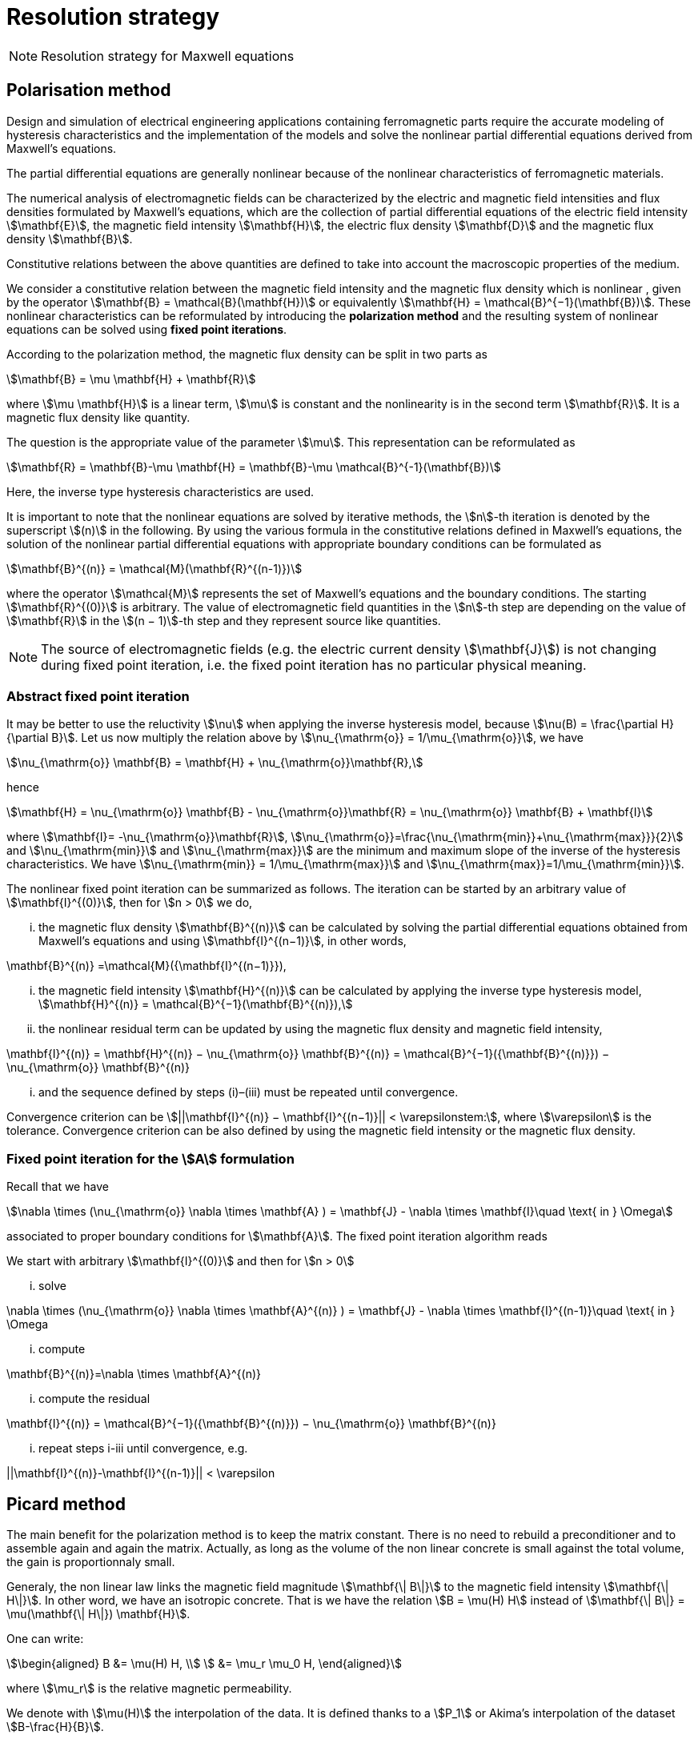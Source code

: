 [[MaxwellStrategyChapter]]
= Resolution strategy

NOTE: Resolution strategy for Maxwell equations

== Polarisation method

Design and simulation of electrical engineering applications containing ferromagnetic parts require the accurate modeling of hysteresis characteristics and the implementation of the models and solve the nonlinear partial differential equations derived from Maxwell’s equations. 

The partial differential equations are generally nonlinear because of the nonlinear characteristics of ferromagnetic materials.

The numerical analysis of electromagnetic fields can be characterized by the electric and magnetic field intensities and flux densities formulated by Maxwell’s equations, which are the collection of partial differential equations of the electric field intensity stem:[\mathbf{E}], the magnetic field intensity stem:[\mathbf{H}], the electric flux density stem:[\mathbf{D}] and the magnetic flux density stem:[\mathbf{B}].

Constitutive relations between the above quantities are defined to take into account the macroscopic properties of the medium. 

We consider a constitutive relation between the magnetic field intensity and the magnetic flux density which is nonlinear , given by the operator stem:[\mathbf{B} = \mathcal{B}(\mathbf{H})] or equivalently stem:[\mathbf{H} = \mathcal{B}^{−1}(\mathbf{B})]. These nonlinear characteristics can be reformulated by introducing the *polarization method* and the resulting system of nonlinear equations can be solved using *fixed point iterations*. 


According to the polarization method, the magnetic flux density can be split in two parts as
[stem]
++++
\mathbf{B} = \mu \mathbf{H} + \mathbf{R}
++++
where stem:[\mu \mathbf{H}] is a linear term, stem:[\mu] is constant and the nonlinearity is in the second term stem:[\mathbf{R}]. It is a magnetic flux density like quantity.

The question is the appropriate value of the parameter stem:[\mu]. This representation can be reformulated as
[stem]
++++
\mathbf{R} = \mathbf{B}-\mu \mathbf{H} = \mathbf{B}-\mu \mathcal{B}^{-1}(\mathbf{B})
++++
Here, the inverse type hysteresis characteristics are used.


It is important to note that the nonlinear equations are solved by iterative methods, the stem:[n]-th iteration is denoted by the superscript stem:[(n)] in the following.
By using the various formula in the constitutive relations defined in Maxwell’s equations, the solution of the nonlinear partial differential equations with appropriate boundary conditions can be formulated as
[stem]
++++
\mathbf{B}^{(n)} = \mathcal{M}(\mathbf{R}^{(n-1)})
++++
where the operator stem:[\mathcal{M}] represents the set of Maxwell’s equations and the boundary conditions. The starting stem:[\mathbf{R}^{(0)}] is arbitrary. The value of electromagnetic field quantities in the stem:[n]-th step are depending on the value of stem:[\mathbf{R}] in the stem:[(n − 1)]-th step and they represent source like quantities. 

NOTE: The source of electromagnetic fields (e.g. the electric current density stem:[\mathbf{J}]) is not changing during fixed point iteration, i.e. the fixed point iteration has no particular physical meaning.

=== Abstract fixed point iteration

It may be better to use the reluctivity stem:[\nu] when applying the inverse hysteresis model, because stem:[\nu(B) = \frac{\partial H}{\partial B}].
Let us now multiply the relation above by stem:[\nu_{\mathrm{o}} = 1/\mu_{\mathrm{o}}], we have
[stem]
++++
\nu_{\mathrm{o}} \mathbf{B} = \mathbf{H} + \nu_{\mathrm{o}}\mathbf{R},
++++
hence
[stem]
++++
\mathbf{H} = \nu_{\mathrm{o}} \mathbf{B} - \nu_{\mathrm{o}}\mathbf{R}  = \nu_{\mathrm{o}} \mathbf{B} + \mathbf{I}
++++
where stem:[\mathbf{I}= -\nu_{\mathrm{o}}\mathbf{R}], stem:[\nu_{\mathrm{o}}=\frac{\nu_{\mathrm{min}}+\nu_{\mathrm{max}}}{2}] and stem:[\nu_{\mathrm{min}}] and stem:[\nu_{\mathrm{max}}] are the minimum and maximum slope of the inverse of the hysteresis characteristics.
We have  stem:[\nu_{\mathrm{min}} = 1/\mu_{\mathrm{max}}]  and stem:[\nu_{\mathrm{max}}=1/\mu_{\mathrm{min}}].


The nonlinear fixed point iteration can be summarized as follows. 
The iteration can be started by an arbitrary value of stem:[\mathbf{I}^{(0)}], then for stem:[n > 0] we do, 

... the magnetic flux density stem:[\mathbf{B}^{(n)}] can be calculated by solving the partial differential equations obtained from Maxwell’s equations and using stem:[\mathbf{I}^{(n−1)}], in other words,
[stem]
++++
\mathbf{B}^{(n)} =\mathcal{M}({\mathbf{I}^{(n−1)}}),
++++
... the magnetic field intensity stem:[\mathbf{H}^{(n)}] can be calculated by applying the inverse type
hysteresis model, stem:[\mathbf{H}^{(n)} = \mathcal{B}^{−1}(\mathbf{B}^{(n)}),]

... the nonlinear residual term can be updated by using the magnetic flux density and
magnetic field intensity,
[stem]
++++
\mathbf{I}^{(n)} = \mathbf{H}^{(n)} − \nu_{\mathrm{o}} \mathbf{B}^{(n)} = \mathcal{B}^{−1}({\mathbf{B}^{(n)}}) − \nu_{\mathrm{o}} \mathbf{B}^{(n)}
++++
... and the sequence defined by steps (i)–(iii) must be repeated until convergence. 

Convergence criterion can be stem:[||\mathbf{I}^{(n)} − \mathbf{I}^{(n−1)}|| < \varepsilonstem:], where stem:[\varepsilon] is the tolerance.
Convergence criterion can be also defined by using the magnetic field intensity or the magnetic flux density.

=== Fixed point iteration for the stem:[A] formulation

Recall that we have 
[stem]
++++
\nabla \times (\nu_{\mathrm{o}} \nabla \times \mathbf{A} ) = \mathbf{J} - \nabla \times \mathbf{I}\quad \text{ in } \Omega
++++
associated to proper boundary conditions for stem:[\mathbf{A}].
The fixed point iteration algorithm reads

We start with arbitrary stem:[\mathbf{I}^{(0)}] and then for stem:[n > 0]

... solve 
[stem]
++++
\nabla \times (\nu_{\mathrm{o}} \nabla \times \mathbf{A}^{(n)} ) = \mathbf{J} - \nabla \times \mathbf{I}^{(n-1)}\quad \text{ in } \Omega
++++
... compute 
[stem]
++++
\mathbf{B}^{(n)}=\nabla \times \mathbf{A}^{(n)}
++++
... compute the residual 
[stem]
++++
\mathbf{I}^{(n)} = \mathcal{B}^{−1}({\mathbf{B}^{(n)}}) − \nu_{\mathrm{o}} \mathbf{B}^{(n)}
++++
... repeat steps i-iii until convergence, e.g. 
[stem]
++++
||\mathbf{I}^{(n)}-\mathbf{I}^{(n-1)}|| < \varepsilon
++++


== Picard method

The main benefit for the polarization method is to keep the matrix constant.
There is no need to rebuild a preconditioner and to assemble again and again the matrix.
Actually, as long as the volume of the non linear concrete is small against the total volume, the gain is proportionnaly small.


Generaly, the non linear law links the magnetic field magnitude stem:[\mathbf{\| B\|}]  to the magnetic field intensity stem:[\mathbf{\| H\|}].
In other word, we have an isotropic concrete.
That is we have the relation stem:[B = \mu(H) H] instead of stem:[\mathbf{\| B\|} = \mu(\mathbf{\| H\|}) \mathbf{H}].

One can write:
[stem]
++++
\begin{aligned}
B &= \mu(H) H, \\
  &= \mu_r \mu_0 H,
\end{aligned}
++++
where stem:[\mu_r] is the relative magnetic permeability.

We denote with stem:[\mu(H)] the interpolation of the data.
It is defined thanks to a stem:[P_1] or Akima's interpolation of the dataset stem:[B-\frac{H}{B}].

The Picard algorithm reads:

Given an initial stem:[\mu_r^{(0)}] chosen arbitrarily:

... solve
[stem]
++++
\nabla \times \left(\frac{1}{\mu_r^{(n)}} \nabla \times \mathbf{A}^{(n)} \right) = \mu_0 \mathbf{J}\quad \text{ in } \Omega
++++
... compute
[stem]
++++
B^{(n)}=\|\nabla \times \mathbf{A}^{(n)}\|
++++
... compute
[stem]
++++
H^{(n)} = \frac{B^{(n)}}{\mu_0 \mu_r^{(n)}}
++++
... compute
[stem]
++++
\mu_r^{(n+1)} = \frac{\mu(H^{(n)})}{\mu_0}
++++
... repeat steps i-iii until convergence, e.g. 
[stem]
++++
||\mathbf{B}^{(n)}-\mathbf{B}^{(n-1)}|| < \varepsilon
++++

== Linking Picard to the Polarization

The polarization method has some evident advantages.
Our benchmarks (to come) has shown that algorithm is less robust than the Picard one.

We note here an idea we do not have yet implemented that should circumvent the Polarization problem.

We want to transfer from the right hand side to the matrix the non linearity.
When a criteria we need to define is reached, we construct stem:[\mu_{N}]
[stem]
++++
\begin{aligned}
B &= \mu_0 \mu_{opt} H + I \\
  &= \mu_0 \mu_{N} H \\
\mu_{N} &= \mu_{opt} + \frac{1}{\mu_0} \frac{I}{H}
\end{aligned}
++++
And then we start a new Polarization algorithm with an initial stem:[\mathbf{I}] set to zero.

== Formulations

=== Saddle-point formulation

The first possibility is to add a constraint on the divergence using the Coulomb gauge, stem:[ \nabla \cdot \mathbf{A} = 0 ]. It is managed by a scalar Lagrange multiplier, giving the saddle-point problem:
[stem]
++++
\begin{aligned}
\nabla\times\nu_0\nabla\times\mathbf{A} + \nabla p &= \mathbf{J} - \nabla\times\mathbf{I} &\text{ in } \Omega\\
\nabla\cdot\mathbf{A} &= 0 &\text{ in } \Omega\\
\mathbf{A}\times\mathbf{n} &= \mathbf{A}_D &\text{ on } \partial\Omega\\
p &= 0 &\text{ on } \partial\Omega
\end{aligned}
++++

==== Variational formulation
The variational formulation the consists in finding stem:[(\mathbf{A},p) \in ( X \subset H(\mathrm{curl},\Omega) \times H^1_0(\Omega))] (see link:../Appendix/Notations.adoc[Notations]) such that
[stem]
++++
\begin{aligned}
  &\int_{\Omega}\nu_0(\nabla \times \mathbf{A}) \cdot (\nabla \times \mathbf{v})
    + \int_{\delta \Omega}\nu_0 (\nabla \times \mathbf{A}) \cdot (\mathbf{v} \times \mathbf{n})
    + \int_{\Omega} \mathbf{v} \cdot \nabla p = \int_{\Omega} \mathbf{J} \cdot \mathbf{v}- \int_{\Omega} (\nabla \times \mathbf{I})\cdot \mathbf{v} ~~\forall \mathbf{v}  \in Y \\
  &\int_{\Omega} \mathbf{A} \cdot \nabla q = 0 ~~\forall q \in H^1_0(\Omega)
\end{aligned}
++++

The Dirichlet boundary condition on stem:[\mathbf{A}] imposed on strong form vanishes the boundary term of and the condition is directly taken into account in the definition of the function space stem:[X = H_{\mathbf{A}_D}(\mathrm{curl},\Omega) = \{ \mathbf{v} \in H(\mathrm{curl},\Omega) \mid \mathbf{v} \times \mathbf{n} = \mathbf{A}_D ~\text{on} ~\partial \Omega\}].
The variational formulation then consists in finding stem:[(\mathbf{A},p) \in ( H_{\mathbf{A}_D}(\mathrm{curl},\Omega) \times H^1_0(\Omega))] such that
[stem]
++++
\begin{aligned}
  & \int_{\Omega}\nu_0(\nabla \times \mathbf{A}) \cdot (\nabla \times \mathbf{v})
    + \int_{\Omega} \mathbf{v} \cdot \nabla p = \int_{\Omega} \mathbf{J} \cdot \mathbf{v} - \int_{\Omega} (\nabla \times \mathbf{I})\cdot \mathbf{v}  ~~\forall \mathbf{v} \in H_{0}(\mathrm{curl},\Omega) \\
  & \int_{\Omega} \mathbf{A} \cdot \nabla q = 0 ~~\forall q \in H^1_0(\Omega)
\end{aligned}
++++
We can also impose the Dirichlet boundary conditions on weak form, adding symetrization and penalisation terms and then avoiding to add condition in stem:[X] function space, i.e. stem:[X = H(\mathrm{curl},\Omega)]. As previously, stem:[\gamma] is the penalisation coefficient and stem:[h_s] the mesh size. The variational formulation consists then in finding stem:[\mathbf{A} \in H(\mathrm{curl},\Omega)] such that stem:[\forall (\mathbf{v},q) \in H(\mathrm{curl},\Omega)\times H^1_0(\Omega)]
[stem]
++++
\begin{align}
  \int_{\Omega}\nu(\nabla \times \mathbf{A}) \cdot (\nabla \times \mathbf{v})
  + \int_{\delta \Omega}\nu (\nabla \times \mathbf{A}) \cdot (\mathbf{v} \times \mathbf{n})&\\
  + \int_{\delta \Omega}\nu (\nabla \times \mathbf{v}) \cdot (\mathbf{A} \times \mathbf{n})
  + \int_{\delta \Omega} \frac{\gamma}{h_s} \nu (\mathbf{v} \times \mathbf{n}) \cdot (\mathbf{A} \times \mathbf{n})& \\
  + \int_{\Omega} \mathbf{v} \cdot \nabla p
  &= \int_{\Omega} \mathbf{J} \cdot \mathbf{v}
  - \int_{\Omega} (\nabla \times \mathbf{I})\cdot \mathbf{v}\\
  &+ \int_{\delta \Omega}\nu (\nabla \times \mathbf{v}) \cdot \mathbf{A}_D
  + \int_{\delta \Omega} \frac{\gamma}{h_s} \nu (\mathbf{v} \times \mathbf{n}) \cdot \mathbf{A}_D\\
  \int_{\Omega} \mathbf{A} \cdot \nabla q &= 0 
  \end{align}
++++

==== Discretization

Since stem:[\mathbf{A}] must be in stem:[H(\mathrm{curl},\Omega)], we need to use Nédélec elements, see link:../Appendix/Notations.adoc[Notations]. On the strong form, the discrete problem becomes: +
Find stem:[(\mathbf{A}_h,p_h)\in (H_{\mathbf{A}_D,h}(\mathrm{curl},\Omega)\times P_{c,h}^1(\Omega))] such that
[stem]
++++
\begin{aligned}
  & \int_{\Omega}\nu_0(\nabla \times \mathbf{A}_h) \cdot (\nabla \times \mathbf{v}_h)
    + \int_{\Omega} \mathbf{v}_h \cdot \nabla p_h = \int_{\Omega} \mathbf{J} \cdot \mathbf{v}_h - \int_{\Omega} (\nabla \times \mathbf{I})\cdot \mathbf{v}_h  ~~\forall \mathbf{v}_h \in H_{0,h}(\mathrm{curl},\Omega) \\
  & \int_{\Omega} \mathbf{A}_h \cdot \nabla q_h = 0 ~~\forall q_h \in P_{0,c,h}^1(\Omega)
\end{aligned}
++++
On the weak form, the discrete problem becomes: +
Find stem:[(\mathbf{A}_h,p_h)\in (H_{h}(\mathrm{curl},\Omega)\times P_{c,h}^1(\Omega))] such that   stem:[\forall (\mathbf{v}_h,q_h) \in H_h(\mathrm{curl},\Omega)\times P^1_{0,c,h}(\Omega)]
[stem]
++++
\begin{align}
  \int_{\Omega}\nu(\nabla \times \mathbf{A}_h) \cdot (\nabla \times \mathbf{v}_h)
  + \int_{\delta \Omega}\nu (\nabla \times \mathbf{A}_h) \cdot (\mathbf{v}_h \times \mathbf{n})&\\
  + \int_{\delta \Omega}\nu (\nabla \times \mathbf{v}_h) \cdot (\mathbf{A}_h \times \mathbf{n})
  + \int_{\delta \Omega} \frac{\gamma}{h_s} \nu (\mathbf{v}_h \times \mathbf{n}) \cdot (\mathbf{A}_h \times \mathbf{n})& \\
  + \int_{\Omega} \mathbf{v}_h \cdot \nabla p_h
  &= \int_{\Omega} \mathbf{J} \cdot \mathbf{v}_h
  - \int_{\Omega} (\nabla \times \mathbf{I})\cdot \mathbf{v}_h\\
  &+ \int_{\delta \Omega}\nu (\nabla \times \mathbf{v}_h) \cdot \mathbf{A}_D
  + \int_{\delta \Omega} \frac{\gamma}{h_s} \nu (\mathbf{v}_h \times \mathbf{n}) \cdot \mathbf{A}_D\\
  \int_{\Omega} \mathbf{A}_h \cdot \nabla q_h &= 0 
  \end{align}
++++


=== Regularized formulation

The second way consists of considering the ungauged problem as a special case of the time harmonic Maxwell's equations.
Then using a Fourier transform, we can write the problem as:
[stem]
++++
\begin{aligned}
\nabla\times\nu_0\nabla\times\mathbf{A} + \varepsilon\mathbf{A} &= \mathbf{J} - \nabla\times\mathbf{I} &\text{ in } \Omega\\
\mathbf{A}\times\mathbf{n} &= \mathbf{A}_D &\text{ on } \partial\Omega
\end{aligned}
++++

==== Variational formulation
The variational formulation obtained consists in finding stem:[\mathbf{A} \in X \subset H(\mathrm{curl},\Omega)] such that
[stem]
++++
\begin{aligned}
  \int_{\Omega}\nu_0(\nabla \times \mathbf{A}) \cdot (\nabla \times \mathbf{v})
  + \int_{\delta \Omega}\nu_0 (\nabla \times \mathbf{A}) \cdot (\mathbf{v} \times \mathbf{n} )
  + \int_{\Omega}\varepsilon \mathbf{A} \cdot \mathbf{v}  = \int_{\Omega} \mathbf{J} \cdot \mathbf{v} - \int_{\Omega} (\nabla \times \mathbf{I}) \cdot \mathbf{v} ~\forall \mathbf{v} \in Y
\end{aligned}
++++
Imposing the Dirichlet boundary condition on strong form, removes the boundary term and the condition is inherent to he function space stem:[X = H(\mathbf{A}_D,\mathrm{curl},\Omega)]. The variational formulation becomes : Find stem:[\mathbf{A} \in H_{\mathbf{A}_D}(\mathrm{curl},\Omega)] such that
[stem]
++++
\begin{aligned}
  \int_{\Omega}\nu_0(\nabla \times \mathbf{A}) \cdot (\nabla \times \mathbf{v})
  + \int_{\Omega}\varepsilon \mathbf{A} \cdot \mathbf{v}  = \int_{\Omega} \mathbf{J} \cdot \mathbf{v} - \int_{\Omega} (\nabla \times \mathbf{I}) \cdot \mathbf{v} \quad \forall \mathbf{v} \in H_{0}(\mathrm{curl},\Omega)
\end{aligned}
++++
We can also impose the Dirichlet boundary conditions on weak form, adding symetrization and penalisation terms and then avoiding to add condition in stem:[X] function space, i.e. stem:[X = H(\mathrm{curl},\Omega)]. As previously, stem:[\gamma] is the penalisation coefficient and stem:[h_s] the mesh size. The variational formulation consists then in finding stem:[\mathbf{A} \in H(\mathrm{curl},\Omega)] such that stem:[\forall \mathbf{v} \in H(\mathrm{curl},\Omega)]
[stem]
++++
\begin{align*}
  \int_{\Omega}\nu(\nabla \times \mathbf{A}) \cdot (\nabla \times \mathbf{v})
  + \int_{\delta \Omega}\nu (\nabla \times \mathbf{A}) \cdot (\mathbf{v} \times \mathbf{n} )&\\
  + \int_{\delta \Omega}\nu (\nabla \times \mathbf{v}) \cdot (\mathbf{A} \times \mathbf{n} )
  + \int_{\delta \Omega} \frac{\gamma}{h_s} \nu  (\mathbf{v} \times \mathbf{n} ) \cdot (\mathbf{A} \times \mathbf{n} )&\\
  + \int_{\Omega}\alpha \mathbf{A} \cdot \mathbf{v}
  &= \int_{\Omega} \mathbf{J} \cdot \mathbf{v}
  - \int_{\Omega} (\nabla \times \mathbf{I}) \cdot \mathbf{v} \\
  &+ \int_{\delta \Omega}\nu (\nabla \times \mathbf{v}) \cdot \mathbf{A}_D
  + \int_{\delta \Omega} \frac{\gamma}{h_s} \nu  (\mathbf{v} \times \mathbf{n} ) \cdot \mathbf{A}_D
\end{align*}
++++

==== Discretization
On strong form, the discrete problem is: find stem:[\mathbf{A}_h\in H_{\mathbf{A}_D,h}(\mathrm{curl},\Omega)] such that
[stem]
++++
\begin{aligned}
  \int_{\Omega}\nu_0(\nabla \times \mathbf{A}_h) \cdot (\nabla \times \mathbf{v}_h)
  + \int_{\Omega}\varepsilon \mathbf{A}_h \cdot \mathbf{v}_h  = \int_{\Omega} \mathbf{J} \cdot \mathbf{v}_h - \int_{\Omega} (\nabla \times \mathbf{I}) \cdot \mathbf{v}_h \quad \forall \mathbf{v}_h \in H_{0,h}(\mathrm{curl},\Omega)
\end{aligned}
++++
On weak form, the discrete problem is : find stem:[\mathbf{A}_h\in H(\mathrm{curl},\Omega)] such that stem:[\forall \mathbf{v}_h \in H(\mathrm{curl},\Omega)]
[stem]
++++
\begin{align}
  \int_{\Omega}\nu(\nabla \times \mathbf{A}_h) \cdot (\nabla \times \mathbf{v}_h)
  + \int_{\delta \Omega}\nu (\nabla \times \mathbf{A}_h) \cdot (\mathbf{v}_h \times \mathbf{n} )&\\
  + \int_{\delta \Omega}\nu (\nabla \times \mathbf{v}_h) \cdot (\mathbf{A}_h \times \mathbf{n} )
  + \int_{\delta \Omega} \frac{\gamma}{h_s} \nu  (\mathbf{v}_h \times \mathbf{n} ) \cdot (\mathbf{A}_h \times \mathbf{n} )& \\
  + \int_{\Omega}\alpha \mathbf{A}_h \cdot \mathbf{v}_h
  &= \int_{\Omega} \mathbf{J} \cdot \mathbf{v}_h
  - \int_{\Omega} (\nabla \times \mathbf{I}) \cdot \mathbf{v}_h \\
  &+ \int_{\delta \Omega}\nu (\nabla \times \mathbf{v}_h) \cdot \mathbf{A}_D
  + \int_{\delta \Omega} \frac{\gamma}{h_s} \nu  (\mathbf{v}_h \times \mathbf{n} ) \cdot \mathbf{A}_D
\end{align}
++++

== Solver and Preconditionner

There are many methods available to solve the saddle-point formulation, using iterative solvers.
Considering the number of non zero entries in the matrix to inverse due to the use of edge based finite elements, this method proves to be inefficient for this problem.

A block diagonal preconditioning approach for the time-harmonic Maxwell equations is introduced in link:{biblio}#Greif07[Greif-Schötzau]. 
Combined with a nodal auxiliary space preconditioning technique proposed in link:{biblio}#Xu07[Hiptmair-Xu] specifically designed for stem:[H(\mathrm{curl})]-conforming finite element, this method gives attractive performance results detailed in link:{biblio}#Li2010[Li].

This section describes the main ingredients of preconditioning method introduced in link:{biblio}#Li2010[Li].
Based on the saddle point formulation, the magnetostatic problem reads on the form stem:[\mathcal{K} \mathbf{x} = \mathbf{b}]
[stem]
++++
\underbrace{
    \begin{pmatrix}
      \mathcal{A} & \mathcal{B}^{T} \\
      \mathcal{B} & 0
    \end{pmatrix}
  }_{\mathcal{K}}
  \underbrace{ 
    \begin{pmatrix}
      \mathbf{A} \\
      p
    \end{pmatrix}
  }_{x}
  =
  \underbrace{
  \begin{pmatrix}
      \mathbf{f} \\
      0
    \end{pmatrix}
  }_{b}
++++

The solving of this system is performed at two solver "levels". An outer solver dealing with the resolution of the previous system with the block diagonal preconditioner link:{biblio}#Greif07[Greif-Schötzau], and an inner solver dealing with the application of auxiliary space preconditioning technique link:{biblio}#Xu07[Hiptmair-Xu] to the first block of the latter.

=== Outer solver

The block diagonal preconditioner proposed in link:{biblio}#Greif07[Greif-Schötzau] consists in 
[stem]
++++
  \mathcal{P}_{\mathcal{M},\mathcal{L}} =
  \begin{pmatrix}
      \mathcal{P}_{\mathcal{M}} & 0 \\
      0 & \mathcal{L}
    \end{pmatrix}
++++
where
[stem]
++++
  \mathcal{P}_{\mathcal{M}} = \mathcal{A} + \mathcal{M} ~\text{with} ~\mathcal{M}_{i,j} = \displaystyle{ \int_{\Omega} \psi_j \cdot \psi_i },  ~~1 \leqslant i,j \leqslant n
++++
and stem:[\mathcal{L}] the scalar Laplacian on stem:[Q_h] defined as
[stem]
++++
  \mathcal{L} = \displaystyle{ \int_{\Omega} \nabla \phi_j \cdot \nabla \phi_i }, ~~1 \leqslant i,j \leqslant m
++++

The outer solver for stem:[\mathcal{K}\mathbf{x}=\mathbf{b}] is a preconditioned MINRES, using previously defined stem:[\mathcal{P}_{\mathcal{M},\mathcal{L}}] as preconditioner.
The linear system to solve then reads stem:[\mathcal{P}_{\mathcal{M},\mathcal{L}} ~\mathcal{K} \mathbf{x} = \mathcal{P}_{\mathcal{M},\mathcal{L}} ~\mathbf{b}]
[stem]
++++
    \underbrace{
    \begin{pmatrix}
      \mathcal{P}_{\mathcal{M}} & 0 \\
      0 & \mathcal{L}
    \end{pmatrix}
  }_{\mathcal{P}_{\mathcal{M},\mathcal{L}}}
  \underbrace{ 
    \begin{pmatrix}
      \mathbf{v} \\
      q
    \end{pmatrix}
  }_{x_{out}}
  =
  \underbrace{ 
    \begin{pmatrix}
      \mathbf{c} \\
      d
    \end{pmatrix}
  }_{b_{out}}
++++

This linear system is solved block by block, using subspace solvers. The block stem:[(1,1)] consists in the linear system
[stem]
++++
  \mathcal{P}_{\mathcal{M}} \mathbf{v} = \mathbf{c}
++++
and the block stem:[(2,2)] is the linear system
[stem]
++++
  \mathcal{L} q = d
++++

The resolution of both systems gives the solution stem:[(\mathbf{v},q)] from which we conclude current MINRES iteration updating stem:[\mathbf{x}] in stem:[\mathcal{K}\mathbf{x}=\mathbf{b}].
The same process can then applied for each MINRES iteration, until convergence.

While the solving of the scalar elliptic problem stem:[\mathcal{L} q = d] can be efficiently performed with standard methods, the  stem:[H(\mathrm{curl})]-conforming linear system stem:[\mathcal{P}_{\mathcal{M}} \mathbf{v} = \mathbf{c}] of the outer problem is more tricky.
This bottleneck can be overcomed using a second level of preconditioning, applying the effective auxiliary space preconditioning method \cite{HiptmairXu} to the inner problem stem:[\mathcal{P}_{\mathcal{M}} \mathbf{v} = \mathbf{c}].

=== Inner solver

The preconditioning method proposed in cite:[HiptmairXu] is used to solve the linear system stem:[\mathcal{P}_{\mathcal{M}} \mathbf{v} = \mathbf{c}].

This system is solved using a preconditioned conjugate gradient (CG) and then reads stem:[\mathcal{P}_{V} \mathcal{P}_{\mathcal{M}} \mathbf{v} = \mathcal{P}_{V} \mathbf{c}], where stem:[\mathcal{P}_{V}] is the preconditioner to be descibed.
The linear system to solve then becomes
[stem]
++++
  \mathcal{P}_{V} \mathbf{w} = \mathbf{r}
++++

The preconditioner stem:[\mathcal{P}_{V}] is defined such that
[stem]
++++
  \mathcal{P}_{V}^{-1} = diag(\mathcal{P}_{\mathcal{M}})^{-1} + P(\bar{\mathcal{L}} + \bar{\mathcal{Q}})^{-1}P^{T} + C(\bar{\mathcal{L}}^{-1})C^{T}
++++

where
[stem]
++++
\bar{\mathcal{L}} = \frac{1}{\mu} diag(\mathcal{L},\mathcal{L},\mathcal{L})
++++
and
[stem]
++++
  \bar{\mathcal{Q}} = diag(\mathcal{M},\mathcal{M},\mathcal{M})
++++

The matrix stem:[C] is composed by the coefficients of the gradient of stem:[Q_h] basis functions stem:[\phi_j] in the stem:[H(\mathrm{curl})]-conforming space stem:[V_h]
[stem]
++++
  C = \{ C_{i,j} \} ~1 \leqslant i \leqslant n, ~1 \leqslant j \leqslant m ~\text{such that} ~ \nabla \phi_j = \sum \limits_{i=1}^{n} C_{i,j} \psi_i ~1 \leqslant j \leqslant m
++++
and the matrix stem:[P] is the nodal interpolation operator stem:[\Pi_{h}^{\mathrm{curl}}] from stem:[Q_h^3] to stem:[V_h].

From the definition of stem:[\mathcal{P}_V], the linear system stem:[\mathcal{P}_{V} \mathbf{w} = \mathbf{r}] gives
[stem]
++++
  \mathbf{w} = diag(\mathcal{P}_{\mathcal{M}})^{-1} \mathbf{r} + P\mathbf{y} + C \mathbf{z}
  ~~\text{with} ~\mathbf{y} = (\bar{\mathcal{L}} + \bar{\mathcal{Q}})^{-1}P^{T}\mathbf{r}
  ~~\text{and} ~\mathbf{z} = \bar{\mathcal{L}}^{-1} C^{T} \mathbf{r}
++++

The terms stem:[\mathbf{y}] and stem:[\mathbf{z}] are computed by solving two linear systems
[stem]
++++
\begin{align}
   & (\bar{\mathcal{L}} + \bar{\mathcal{Q}}) \mathbf{y} = P^{T}\mathbf{r} \\
   & \mathcal{L} \mathbf{z} = C^{T} \mathbf{r}
\end{align}
++++

Then, stem:[\mathbf{w}] can be updated by solving both systems which solves the linear system stem:[\mathcal{P}_{\mathcal{M}} \mathbf{v} = \mathbf{c}].
